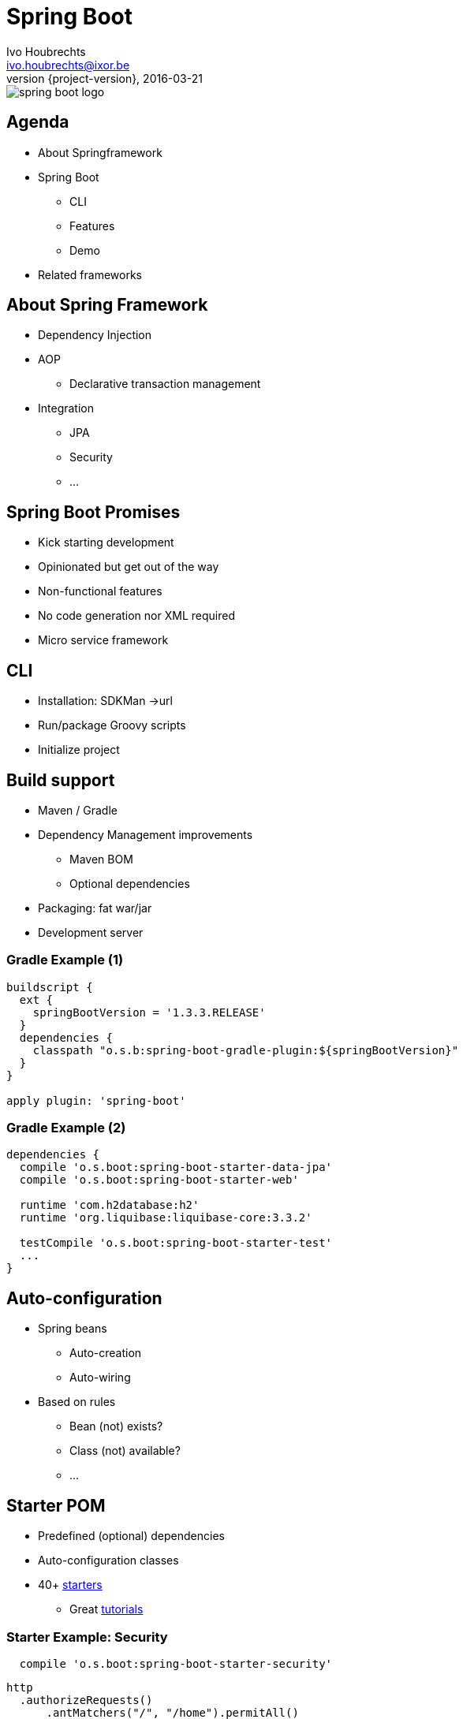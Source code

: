 = Spring Boot
Ivo Houbrechts <ivo.houbrechts@ixor.be>
2016-03-21
:revnumber: {project-version}
:example-caption!:
ifndef::imagesdir[:imagesdir: images]
ifndef::sourcedir[:sourcedir: ../main]

image::spring-boot-logo.png[scaledwidth=75%]

== Agenda
* About Springframework
* Spring Boot
** CLI
** Features
** Demo
* Related frameworks

== About Spring Framework
* Dependency Injection
* AOP
** Declarative transaction management
* Integration
** JPA
** Security
** ...

== Spring Boot Promises
[%step]
* Kick starting development
* Opinionated but get out of the way
* Non-functional features
* No code generation nor XML required
* Micro service framework

== CLI
* Installation: SDKMan ->url
* Run/package Groovy scripts
* Initialize project

== Build support
[%step]
* Maven / Gradle
* Dependency Management improvements
** Maven BOM
** Optional dependencies
* Packaging: fat war/jar
* Development server

=== Gradle Example (1)
[source,groovy]
----
buildscript {
  ext {
    springBootVersion = '1.3.3.RELEASE'
  }
  dependencies {
    classpath "o.s.b:spring-boot-gradle-plugin:${springBootVersion}"
  }
}

apply plugin: 'spring-boot'
----

=== Gradle Example (2)
[source,groovy]
----
dependencies {
  compile 'o.s.boot:spring-boot-starter-data-jpa'
  compile 'o.s.boot:spring-boot-starter-web'

  runtime 'com.h2database:h2'
  runtime 'org.liquibase:liquibase-core:3.3.2'

  testCompile 'o.s.boot:spring-boot-starter-test'
  ...
}
----

== Auto-configuration
* Spring beans
** Auto-creation
** Auto-wiring
* Based on rules
** Bean (not) exists?
** Class (not) available?
** ...

== Starter POM
* Predefined (optional) dependencies
* Auto-configuration classes
* 40+ https://github.com/spring-projects/spring-boot/tree/master/spring-boot-starters[starters]
** Great http://spring.io/guides[tutorials]

=== Starter Example: Security
[source,groovy]
----
  compile 'o.s.boot:spring-boot-starter-security'
----

[source,groovy]
----
http
  .authorizeRequests()
      .antMatchers("/", "/home").permitAll()
      .anyRequest().authenticated()
      .and()
  .formLogin()
      .loginPage("/login")
      .permitAll()
      .and()
  .logout()
      .permitAll();
----

== Configuration
[source,groovy]
.Spring bean
----
@Service
@ConfigurationProperties(prefix = "parkingStateService")
class ParkingStateServiceImpl {
    int cacheTimeToLiveMillis = 60_000
    List<Parking> parkings = []
    ...
}
----

[source,yml]
.application.yml
----
parkingStateService:
  cacheTimeToLiveMillis: 180000
  parkings:
    - name: Mechelen-Grote-Markt
      communicatorName: vinciFlexposure
    - name: Mechelen-Hoogstraat
      communicatorName: vinciFlexposure
----

=== Configuration overrides
[%step]
* YML files
* Properties files
* Profile-specific files
* System properties
* Environment variables
* Command line args

=== Configuration example: base
[source,yml]
.application.yml on classpath
----
server:
  port: 8080
security:
  require_ssl: false
parkingStateService:
  cacheTimeToLiveMillis: 180000
  parkings:
    - name: Mechelen-Grote-Markt
      communicatorName: vinciFlexposure
    - name: Mechelen-Hoogstraat
      communicatorName: vinciFlexposure
----

=== Configuration example: external overrides
[source,yml]
.application-production.yml in /etc/my-app
----
security:
  require_ssl: true
----

[source,bash]
.environment variables
----
SPRING_CONFIG_LOCATION=/etc/my-app
SPRING_PROFILES_ACTIVE=production

SERVER_PORT=9090
----

== Actuator
[source,groovy]
----
compile 'o.s.boot:spring-boot-starter-actuator'
----

* /info
* /health
* /dump
* /metrics
* /env
* /beans
* /autoconfig
* ...

== Deployment
[%step]
* Servlet container
* Fat jar/war:
** `java -jar my-app.war`
** bash: `./my-app.war`
*** Linux systemd service
** Tomcat / Jetty / Undertow
* Embed javascript SPA

== Related Frameworks
* https://grails.org/[Grails]
** Groovy
** Gorm
** Json views
* http://jhipster.github.io/[jHipster]
** Angular js SPA

== ?
